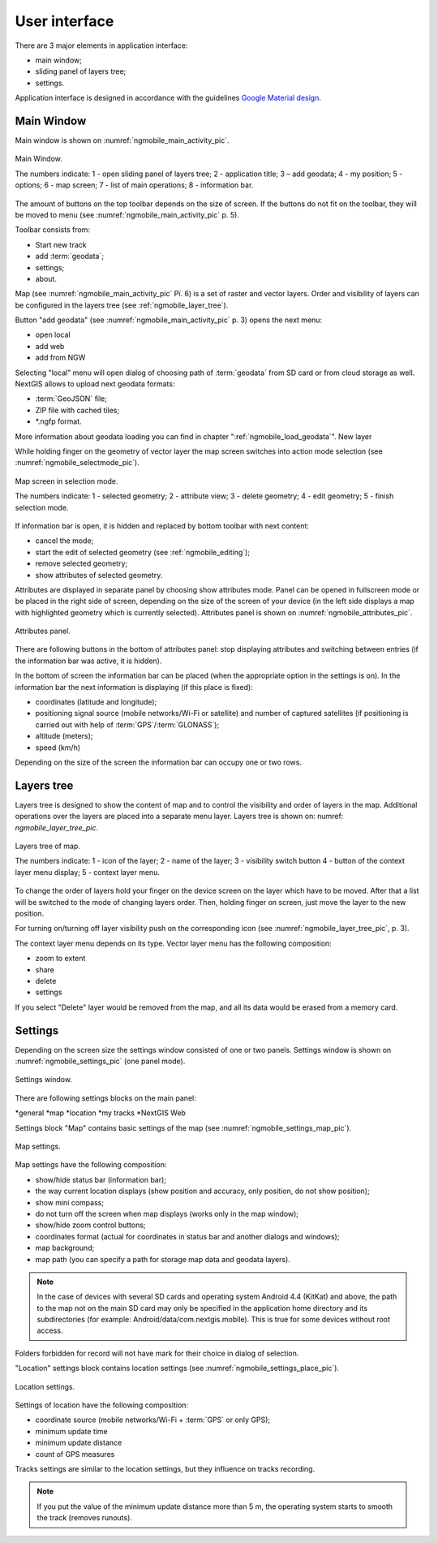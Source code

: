 .. sectionauthor:: Дмитрий Барышников <dmitry.baryshnikov@nextgis.ru>

.. _ngmobile_gui:

User interface
==========================

There are 3 major elements in application interface:

* main window;
* sliding panel of layers tree;
* settings.

Application interface is designed in accordance with the guidelines `Google Material design <http://www.google.com/design/spec/material-design/introduction.html>`_.

.. _ngmobile_main_activity:

Main Window
------------

Main window is shown on :numref:`ngmobile_main_activity_pic`.

.. figure:: _static/ngmobile_mainscreen.png
   :name: ngmobile_main_activity_pic
   :align: center
   :height: 11cm
   
   Main Window.

   The numbers indicate: 1 - open sliding panel of layers tree; 2 - application title; 3 – add geodata; 4 - my position; 5 - options; 6 - map screen; 7 - list of main operations; 8 - information bar.

The amount of  buttons on the top toolbar depends on the size of screen. If the buttons do not fit on the toolbar, they will be moved to menu (see :numref:`ngmobile_main_activity_pic` p. 5).

Toolbar consists from:

* Start new track
* add :term:`geodata`;
* settings;
* about.

Map (see :numref:`ngmobile_main_activity_pic` Рї. 6) is a set of raster and vector layers. Order and visibility of layers can be configured in the layers tree (see :ref:`ngmobile_layer_tree`).

Button "add geodata" (see :numref:`ngmobile_main_activity_pic` p. 3) opens the next menu:

* open local
* add web
* add from NGW

Selecting "local" menu will open dialog of choosing path of :term:`geodata` from SD card or from cloud storage as well. NextGIS allows to upload next geodata formats:

* :term:`GeoJSON` file;
* ZIP file with cached tiles;
* *.ngfp format.

More information about geodata loading you can find in chapter ":ref:`ngmobile_load_geodata`".     New layer

While holding finger on the geometry of vector layer the map screen switches into action mode selection (see :numref:`ngmobile_selectmode_pic`).

.. figure:: _static/ngmobile_selectmode.png
   :name: ngmobile_selectmode_pic
   :align: center
   :height: 11cm

   Map screen in selection mode.

   The numbers indicate: 1 - selected geometry; 2 - attribute view; 3 - delete geometry; 4 - edit geometry; 5 - finish selection mode.
   
If information bar is open, it is hidden and replaced by bottom toolbar with next content:

* cancel the mode;
* start the edit of selected geometry (see :ref:`ngmobile_editing`);
* remove selected geometry;
* show attributes of selected geometry.

Attributes are displayed in separate panel by choosing show attributes mode. Panel can be opened in fullscreen mode or be placed in the right side of screen, depending on the size of the screen of your device (in the left side displays a map with highlighted geometry which is currently selected). Attributes panel is shown on :numref:`ngmobile_attributes_pic`.

.. figure:: _static/ngmobile_attributes.png
   :name: ngmobile_attributes_pic
   :align: center
   :height: 10cm
   
   Attributes panel.

There are following buttons in the bottom of attributes panel: stop displaying attributes and switching between entries (if the information bar was active, it is hidden).

In the bottom of screen the information bar can be placed (when the appropriate option in the settings is on).
In the information bar the next information is displaying (if this place is fixed):

* coordinates (latitude and longitude);
* positioning signal source (mobile networks/Wi-Fi or satellite) and number of captured satellites (if positioning is carried out with help of :term:`GPS`/:term:`GLONASS`);
* altitude (meters);
* speed (km/h)

Depending on the size of the screen the information bar can occupy one or two rows.

.. _ngmobile_layer_tree:

Layers tree
-----------

Layers tree is designed to show the content of map and to control the visibility and order of layers in the map. Additional operations over the layers are placed into a separate menu layer. Layers tree is shown on: numref: `ngmobile_layer_tree_pic`.

.. figure:: _static/ngmobile_layertree.png
   :name: ngmobile_layer_tree_pic
   :align: center
   :height: 11cm
   
   Layers tree of map.

   The numbers indicate: 1 - icon of the layer; 2 - name of the layer; 3 - visibility switch button 4 - button of the context layer menu display; 5 - context layer menu.

To change the order of layers hold your finger on the device screen on the layer which have to be moved. After that a list will be switched to the mode of changing layers order. Then, holding finger on screen, just move the layer to the new position.

For turning on/turning off layer visibility push on the corresponding icon (see :numref:`ngmobile_layer_tree_pic`, p. 3).

The context layer menu depends on its type. Vector layer menu has the following composition:

* zoom to extent
* share
* delete
* settings

If you select "Delete" layer would be removed from the map, and all its data would be erased  from a memory card.

.. _ngmobile_settings:

Settings
--------

Depending on the screen size the settings window consisted of one or two panels. Settings window is shown on :numref:`ngmobile_settings_pic` (one panel mode).

.. figure:: _static/ngmobile_settings.png
   :name: ngmobile_settings_pic
   :align: center
   :height: 10cm
   
   Settings window.

There are following settings blocks on the main panel:

*general
*map
*location
*my tracks
*NextGIS Web

Settings block "Map" contains basic settings of the map (see :numref:`ngmobile_settings_map_pic`).

.. figure:: _static/ngmobile_settings1.png
   :name: ngmobile_settings_map_pic
   :align: center
   :height: 10cm
   
   Map settings.

Map settings have the following composition:

* show/hide status bar (information bar);
* the way current location displays (show position and accuracy, only position, do not show position);
* show mini compass;
* do not turn off the screen when map displays (works only in the map window);
* show/hide zoom control buttons;
* coordinates format (actual for coordinates in status bar and another dialogs and windows);
* map background;
* map path (you can specify a path for storage map data and geodata layers).

.. note::
	In the case of devices with several SD cards and operating system Android 4.4 (KitKat) and above, the path to the map not on the main SD card may only be specified in the application home directory and its subdirectories (for example: Android/data/com.nextgis.mobile). This is true for some devices without root access.
Folders forbidden for record will not have mark for their choice in dialog of selection.

"Location" settings block contains location settings (see :numref:`ngmobile_settings_place_pic`).

.. figure:: _static/ngmobile_settings2.png
   :name: ngmobile_settings_place_pic
   :align: center
   :height: 10cm
   
   Location settings.

Settings of location have the following composition:

* coordinate source (mobile networks/Wi-Fi + :term:`GPS` or only GPS);
* minimum update time
* minimum update distance
* count of GPS measures

Tracks settings are similar to the location settings, but they influence on tracks recording.

.. Note::

   If you put the value of the minimum update distance more than 5 m, the operating system starts to smooth the track (removes runouts).
